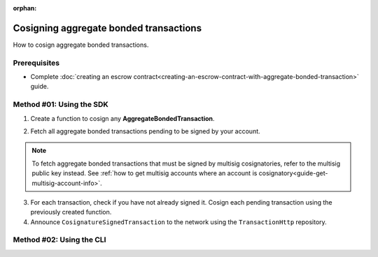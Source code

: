 :orphan:

.. post:: 18 Aug, 2018
    :category: Aggregate Transaction
    :tags: SDK, CLI
    :excerpt: 1
    :nocomments:

#######################################
Cosigning aggregate bonded transactions
#######################################

How to cosign aggregate bonded transactions.

*************
Prerequisites
*************

- Complete :doc:`creating an escrow contract<creating-an-escrow-contract-with-aggregate-bonded-transaction>` guide.

*************************
Method #01: Using the SDK
*************************

1. Create a function to cosign any **AggregateBondedTransaction**.

.. example-code::

    .. viewsource:: ../../resources/examples/typescript/aggregate/CosigningAggregateBondedTransactions.ts
        :language: typescript
        :start-after:  /* start block 01 */
        :end-before: /* end block 01 */

    .. viewsource:: ../../resources/examples/typescript/aggregate/CosigningAggregateBondedTransactions.js
        :language: javascript
        :start-after:  /* start block 01 */
        :end-before: /* end block 01 */

2. Fetch all aggregate bonded transactions pending to be signed by your account.

.. note:: To fetch aggregate bonded transactions that must be signed by multisig cosignatories, refer to the multisig public key instead. See :ref:`how to get multisig accounts where an account is cosignatory<guide-get-multisig-account-info>`.

3. For each transaction, check if you have not already signed it. Cosign each pending transaction using the previously created function.

4. Announce ``CosignatureSignedTransaction`` to the network using the ``TransactionHttp`` repository.

.. example-code::

    .. viewsource:: ../../resources/examples/typescript/aggregate/CosigningAggregateBondedTransactions.ts
        :language: typescript
        :start-after:  /* start block 02 */
        :end-before: /* end block 02 */

    .. viewsource:: ../../resources/examples/typescript/aggregate/CosigningAggregateBondedTransactions.js
        :language: javascript
        :start-after:  /* start block 02 */
        :end-before: /* end block 02 */

*************************
Method #02: Using the CLI
*************************

.. viewsource:: ../../resources/examples/bash/aggregate/CosigningAggregateBondedTransactions.sh
    :language: bash
    :start-after: #!/bin/sh
